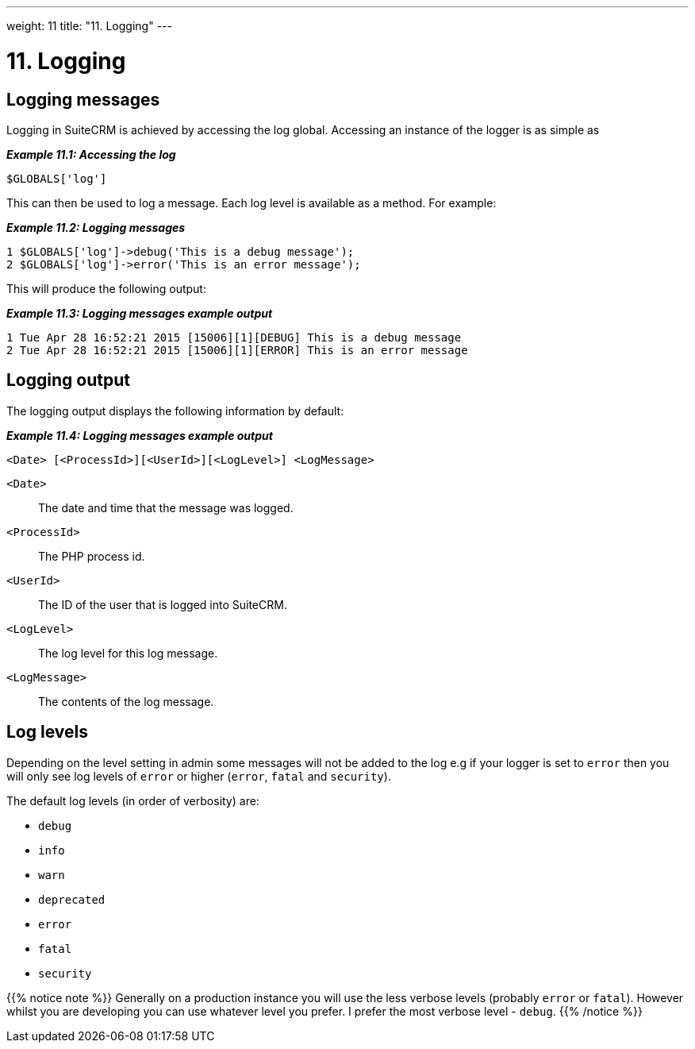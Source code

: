 
---
weight: 11
title: "11. Logging"
---

= 11. Logging

== Logging messages

Logging in SuiteCRM is achieved by accessing the log global. Accessing
an instance of the logger is as simple as

*_Example 11.1: Accessing the log_*


[source,php]
$GLOBALS['log']



This can then be used to log a message. Each log level is available as a
method. For example:

*_Example 11.2: Logging messages_*


[source,php]
1 $GLOBALS['log']->debug('This is a debug message');
2 $GLOBALS['log']->error('This is an error message');



This will produce the following output:

*_Example 11.3: Logging messages example output_*


[source,php]
1 Tue Apr 28 16:52:21 2015 [15006][1][DEBUG] This is a debug message
2 Tue Apr 28 16:52:21 2015 [15006][1][ERROR] This is an error message



== Logging output

The logging output displays the following information by default:

*_Example 11.4: Logging messages example output_*


[source,php]
<Date> [<ProcessId>][<UserId>][<LogLevel>] <LogMessage>



`<Date>`::
  The date and time that the message was logged.
`<ProcessId>`::
  The PHP process id.
`<UserId>`::
  The ID of the user that is logged into SuiteCRM.
`<LogLevel>`::
  The log level for this log message.
`<LogMessage>`::
  The contents of the log message.

== Log levels

Depending on the level setting in admin some messages will not be added
to the log e.g if your logger is set to `error` then you will only see
log levels of `error` or higher (`error`, `fatal` and `security`).

The default log levels (in order of verbosity) are:

* `debug`
* `info`
* `warn`
* `deprecated`
* `error`
* `fatal`
* `security`

{{% notice note %}}
Generally on a production instance you will use the less verbose levels
(probably `error` or `fatal`). However whilst you are developing you can
use whatever level you prefer. I prefer the most verbose level -
`debug`.
{{% /notice %}}